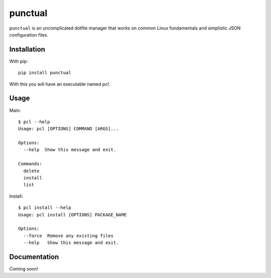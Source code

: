 punctual
========

``punctual`` is an uncomplicated dotfile manager that works on common Linux fundamentals and simplistic JSON configuration files.


Installation
------------


With pip::

  pip install punctual

With this you will have an executable named `pcl`.


Usage
-----

Main::

  $ pcl --help
  Usage: pcl [OPTIONS] COMMAND [ARGS]...

  Options:
    --help  Show this message and exit.

  Commands:
    delete
    install
    list

Install::

  $ pcl install --help
  Usage: pcl install [OPTIONS] PACKAGE_NAME

  Options:
    --force  Remove any existing files
    --help   Show this message and exit.


Documentation
-------------

Coming soon!
